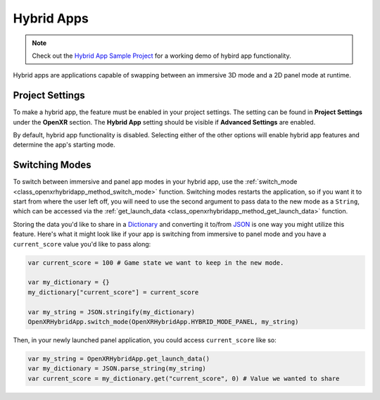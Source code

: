 Hybrid Apps
===========

.. note::

    Check out the `Hybrid App Sample Project <https://github.com/GodotVR/godot_openxr_vendors/tree/master/samples/hybrid-app-sample>`_
    for a working demo of hybird app functionality.

Hybrid apps are applications capable of swapping between an immersive 3D mode and a 2D panel mode at runtime.

Project Settings
----------------

To make a hybrid app, the feature must be enabled in your project settings. The setting can be found in **Project Settings** under the **OpenXR** section.
The **Hybrid App** setting should be visible if **Advanced Settings** are enabled.

.. image:: img/hybrid_apps/hybrid_apps_project_setting.png

By default, hybrid app functionality is disabled. Selecting either of the other options will enable hybrid app features and determine the app's starting mode.

Switching Modes
---------------

To switch between immersive and panel app modes in your hybrid app, use the :ref:`switch_mode <class_openxrhybridapp_method_switch_mode>` function.
Switching modes restarts the application, so if you want it to start from where the user left off, you will need to use the second argument
to pass data to the new mode as a ``String``, which can be accessed via the :ref:`get_launch_data <class_openxrhybridapp_method_get_launch_data>` function.

Storing the data you'd like to share in a `Dictionary <https://docs.godotengine.org/en/stable/classes/class_dictionary.html>`_
and converting it to/from `JSON <https://docs.godotengine.org/en/stable/classes/class_json.html>`_ is one way you might utilize this feature.
Here's what it might look like if your app is switching from immersive to panel mode and you have a ``current_score`` value you'd like to pass along:

.. code-block:: gdscript

    var current_score = 100 # Game state we want to keep in the new mode.

    var my_dictionary = {}
    my_dictionary["current_score"] = current_score

    var my_string = JSON.stringify(my_dictionary)
    OpenXRHybridApp.switch_mode(OpenXRHybridApp.HYBRID_MODE_PANEL, my_string)

Then, in your newly launched panel application, you could access ``current_score`` like so:

.. code-block:: gdscript

    var my_string = OpenXRHybridApp.get_launch_data()
    var my_dictionary = JSON.parse_string(my_string)
    var current_score = my_dictionary.get("current_score", 0) # Value we wanted to share
